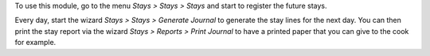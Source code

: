 To use this module, go to the menu *Stays > Stays > Stays* and start to register the future stays.

Every day, start the wizard *Stays > Stays > Generate Journal* to generate the stay lines for the next day. You can then print the stay report via the wizard *Stays > Reports > Print Journal* to have a printed paper that you can give to the cook for example.
